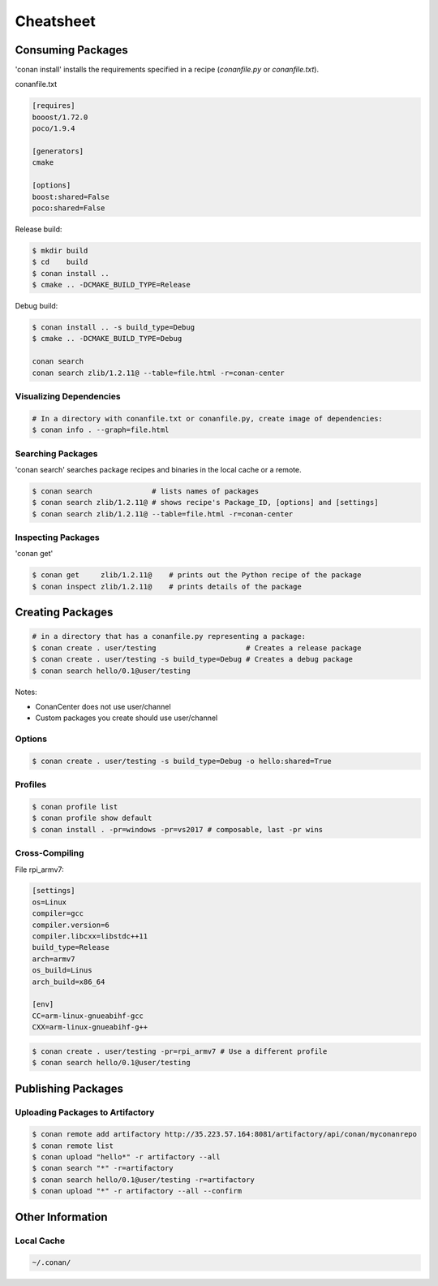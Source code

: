 .. cheatsheet:

Cheatsheet
==========

Consuming Packages
------------------

'conan install' installs the requirements specified in a recipe (`conanfile.py` or `conanfile.txt`).

conanfile.txt

.. code-block:: text

    [requires]
    booost/1.72.0
    poco/1.9.4

    [generators]
    cmake

    [options]
    boost:shared=False
    poco:shared=False

Release build:

.. code-block:: bash

    $ mkdir build
    $ cd    build
    $ conan install ..
    $ cmake .. -DCMAKE_BUILD_TYPE=Release

Debug build:

.. code-block:: bash

    $ conan install .. -s build_type=Debug
    $ cmake .. -DCMAKE_BUILD_TYPE=Debug

    conan search
    conan search zlib/1.2.11@ --table=file.html -r=conan-center

Visualizing Dependencies
++++++++++++++++++++++++

.. code-block:: bash

    # In a directory with conanfile.txt or conanfile.py, create image of dependencies:
    $ conan info . --graph=file.html

Searching Packages
++++++++++++++++++

'conan search' searches package recipes and binaries in the local cache or a remote.

.. code-block:: bash

    $ conan search              # lists names of packages
    $ conan search zlib/1.2.11@ # shows recipe's Package_ID, [options] and [settings]
    $ conan search zlib/1.2.11@ --table=file.html -r=conan-center

Inspecting Packages
+++++++++++++++++++

'conan get'

.. code-block:: bash

    $ conan get     zlib/1.2.11@    # prints out the Python recipe of the package
    $ conan inspect zlib/1.2.11@    # prints details of the package

Creating Packages
-----------------

.. code-block:: bash

    # in a directory that has a conanfile.py representing a package:
    $ conan create . user/testing                     # Creates a release package
    $ conan create . user/testing -s build_type=Debug # Creates a debug package
    $ conan search hello/0.1@user/testing

Notes:

- ConanCenter does not use user/channel
- Custom packages you create should use user/channel

Options
+++++++

.. code-block:: bash

    $ conan create . user/testing -s build_type=Debug -o hello:shared=True

Profiles
++++++++

.. code-block:: bash

    $ conan profile list
    $ conan profile show default
    $ conan install . -pr=windows -pr=vs2017 # composable, last -pr wins

Cross-Compiling
+++++++++++++++

File rpi_armv7:

.. code-block:: text

    [settings]
    os=Linux
    compiler=gcc
    compiler.version=6
    compiler.libcxx=libstdc++11
    build_type=Release
    arch=armv7
    os_build=Linus
    arch_build=x86_64

    [env]
    CC=arm-linux-gnueabihf-gcc
    CXX=arm-linux-gnueabihf-g++

.. code-block:: bash

    $ conan create . user/testing -pr=rpi_armv7 # Use a different profile
    $ conan search hello/0.1@user/testing


Publishing Packages
-------------------

Uploading Packages to Artifactory
+++++++++++++++++++++++++++++++++

.. code-block:: bash

    $ conan remote add artifactory http://35.223.57.164:8081/artifactory/api/conan/myconanrepo
    $ conan remote list
    $ conan upload "hello*" -r artifactory --all
    $ conan search "*" -r=artifactory
    $ conan search hello/0.1@user/testing -r=artifactory
    $ conan upload "*" -r artifactory --all --confirm


Other Information
-----------------

Local Cache
+++++++++++

.. code-block:: text

    ~/.conan/